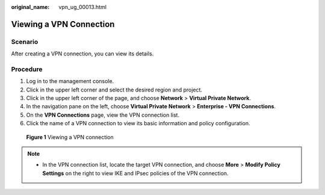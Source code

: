 :original_name: vpn_ug_00013.html

.. _vpn_ug_00013:

Viewing a VPN Connection
========================

Scenario
--------

After creating a VPN connection, you can view its details.

Procedure
---------

#. Log in to the management console.
#. Click |image1| in the upper left corner and select the desired region and project.
#. Click |image2| in the upper left corner of the page, and choose **Network** > **Virtual Private Network**.
#. In the navigation pane on the left, choose **Virtual Private Network** > **Enterprise - VPN Connections**.
#. On the **VPN Connections** page, view the VPN connection list.
#. Click the name of a VPN connection to view its basic information and policy configuration.


.. figure:: /_static/images/en-us_image_0000001888252021.png
   :alt: **Figure 1** Viewing a VPN connection

   **Figure 1** Viewing a VPN connection

|image3|

.. note::

   -  In the VPN connection list, locate the target VPN connection, and choose **More** > **Modify Policy Settings** on the right to view IKE and IPsec policies of the VPN connection.

.. |image1| image:: /_static/images/en-us_image_0000001628070572.png
.. |image2| image:: /_static/images/en-us_image_0000001923096425.png
.. |image3| image:: /_static/images/en-us_image_0000001841932888.png
